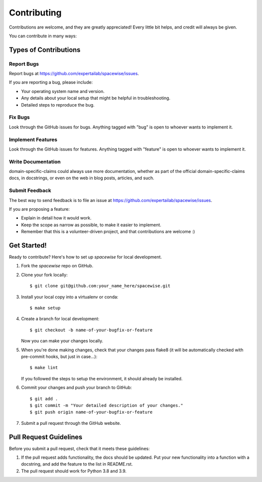 ============
Contributing
============

Contributions are welcome, and they are greatly appreciated! Every
little bit helps, and credit will always be given.

You can contribute in many ways:

Types of Contributions
----------------------

Report Bugs
~~~~~~~~~~~

Report bugs at https://github.com/expertailab/spacewise/issues.

If you are reporting a bug, please include:

* Your operating system name and version.
* Any details about your local setup that might be helpful in troubleshooting.
* Detailed steps to reproduce the bug.

Fix Bugs
~~~~~~~~

Look through the GitHub issues for bugs. Anything tagged with "bug"
is open to whoever wants to implement it.

Implement Features
~~~~~~~~~~~~~~~~~~

Look through the GitHub issues for features. Anything tagged with "feature"
is open to whoever wants to implement it.

Write Documentation
~~~~~~~~~~~~~~~~~~~

domain-specific-claims could always use more documentation, whether as part of the
official domain-specific-claims docs, in docstrings, or even on the web in blog posts,
articles, and such.

Submit Feedback
~~~~~~~~~~~~~~~

The best way to send feedback is to file an issue at https://github.com/expertailab/spacewise/issues.

If you are proposing a feature:

* Explain in detail how it would work.
* Keep the scope as narrow as possible, to make it easier to implement.
* Remember that this is a volunteer-driven project, and that contributions
  are welcome :)

Get Started!
------------

Ready to contribute? Here's how to set up `spacewise` for local development.

1. Fork the `spacewise` repo on GitHub.
2. Clone your fork locally::

    $ git clone git@github.com:your_name_here/spacewise.git

3. Install your local copy into a virtualenv or conda::

    $ make setup

4. Create a branch for local development::

    $ git checkout -b name-of-your-bugfix-or-feature

   Now you can make your changes locally.

5. When you're done making changes, check that your changes pass flake8 (it will be automatically checked with pre-commit hooks, but just in case...)::

    $ make lint

   If you followed the steps to setup the environment, it should already be installed.

6. Commit your changes and push your branch to GitHub::

    $ git add .
    $ git commit -m "Your detailed description of your changes."
    $ git push origin name-of-your-bugfix-or-feature

7. Submit a pull request through the GitHub website.

Pull Request Guidelines
-----------------------

Before you submit a pull request, check that it meets these guidelines:

1. If the pull request adds functionality, the docs should be updated. Put
   your new functionality into a function with a docstring, and add the
   feature to the list in README.rst.
2. The pull request should work for Python 3.8 and 3.9.
